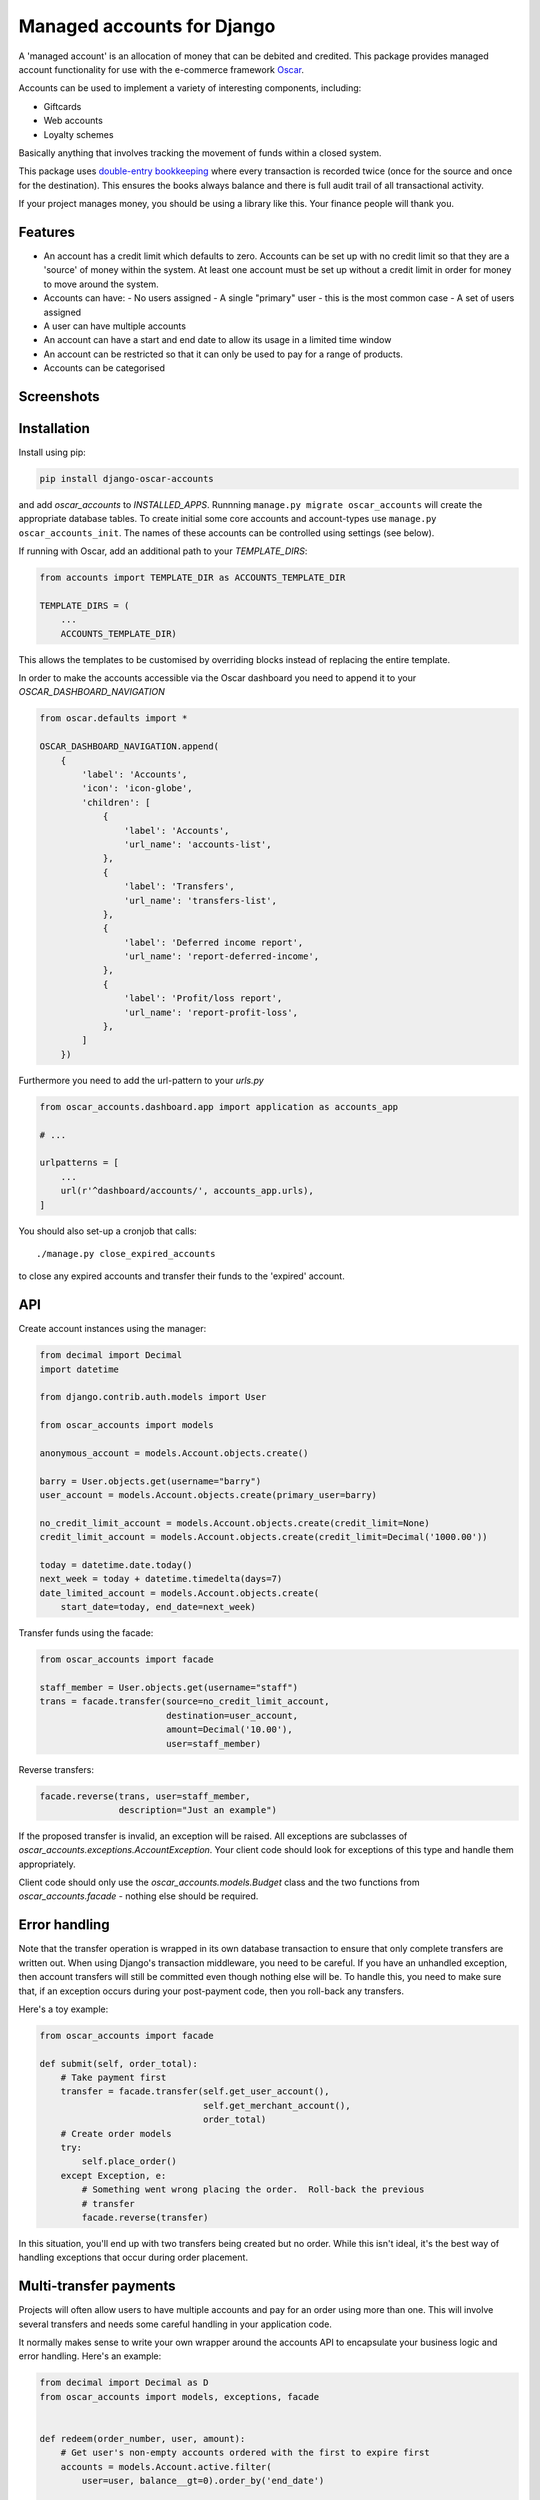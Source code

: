 ===========================
Managed accounts for Django
===========================

A 'managed account' is an allocation of money that can be debited and credited.
This package provides managed account functionality for use with the e-commerce
framework `Oscar`_.

.. _`Oscar`: https://github.com/django-oscar/django-oscar

Accounts can be used to implement a variety of interesting components,
including:

* Giftcards
* Web accounts
* Loyalty schemes

Basically anything that involves tracking the movement of funds within a closed
system.

This package uses `double-entry bookkeeping`_ where every transaction is
recorded twice (once for the source and once for the destination).  This
ensures the books always balance and there is full audit trail of all
transactional activity.

If your project manages money, you should be using a library like this.  Your
finance people will thank you.


.. image:: https://travis-ci.org/django-oscar/django-oscar-accounts.svg?branch=master
    :target: https://travis-ci.org/django-oscar/django-oscar-accounts

.. image:: http://codecov.io/github/django-oscar/django-oscar-accounts/coverage.svg?branch=master
    :alt: Coverage
    :target: http://codecov.io/github/django-oscar/django-oscar-accounts?branch=master

.. image:: https://requires.io/github/django-oscar/django-oscar-accounts/requirements.svg?branch=master
     :target: https://requires.io/github/django-oscar/django-oscar-accounts/requirements/?branch=master
     :alt: Requirements Status

.. image:: https://img.shields.io/pypi/v/django-oscar-accounts.svg
    :target: https://pypi.python.org/pypi/django-oscar-accounts/


.. _double-entry bookkeeping: http://en.wikipedia.org/wiki/Double-entry_bookkeeping_system


Features
--------

* An account has a credit limit which defaults to zero.  Accounts can be set up
  with no credit limit so that they are a 'source' of money within the system.
  At least one account must be set up without a credit limit in order for money
  to move around the system.

* Accounts can have:
  - No users assigned
  - A single "primary" user - this is the most common case
  - A set of users assigned

* A user can have multiple accounts

* An account can have a start and end date to allow its usage in a limited time
  window

* An account can be restricted so that it can only be used to pay for a range of
  products.

* Accounts can be categorised

Screenshots
-----------

.. image:: https://github.com/tangentlabs/django-oscar-accounts/raw/master/screenshots/dashboard-accounts.thumb.png
    :alt: Dashboard account list
    :target: https://github.com/tangentlabs/django-oscar-accounts/raw/master/screenshots/dashboard-accounts.png

.. image:: https://github.com/tangentlabs/django-oscar-accounts/raw/master/screenshots/dashboard-form.thumb.png
    :alt: Create new account
    :target: https://github.com/tangentlabs/django-oscar-accounts/raw/master/screenshots/dashboard-form.png

.. image:: https://github.com/tangentlabs/django-oscar-accounts/raw/master/screenshots/dashboard-transfers.thumb.png
    :alt: Dashboard transfer list
    :target: https://github.com/tangentlabs/django-oscar-accounts/raw/master/screenshots/dashboard-transfers.png

.. image:: https://github.com/tangentlabs/django-oscar-accounts/raw/master/screenshots/dashboard-detail.thumb.png
    :alt: Dashboard account detail
    :target: https://github.com/tangentlabs/django-oscar-accounts/raw/master/screenshots/dashboard-detail.png


Installation
------------

Install using pip:

.. code-block:: bash

	pip install django-oscar-accounts

and add `oscar_accounts` to `INSTALLED_APPS`.  Runnning ``manage.py migrate
oscar_accounts`` will create the appropriate database tables. To create initial
some core accounts and account-types use ``manage.py oscar_accounts_init``.
The names of these accounts can be controlled using settings (see below).

If running with Oscar, add an additional path to your `TEMPLATE_DIRS`:

.. code-block:: python

    from accounts import TEMPLATE_DIR as ACCOUNTS_TEMPLATE_DIR

    TEMPLATE_DIRS = (
        ...
        ACCOUNTS_TEMPLATE_DIR)

This allows the templates to be customised by overriding blocks instead of
replacing the entire template.

In order to make the accounts accessible via the Oscar dashboard you need to
append it to your `OSCAR_DASHBOARD_NAVIGATION`

.. code-block:: python

    from oscar.defaults import *

    OSCAR_DASHBOARD_NAVIGATION.append(
        {
            'label': 'Accounts',
            'icon': 'icon-globe',
            'children': [
                {
                    'label': 'Accounts',
                    'url_name': 'accounts-list',
                },
                {
                    'label': 'Transfers',
                    'url_name': 'transfers-list',
                },
                {
                    'label': 'Deferred income report',
                    'url_name': 'report-deferred-income',
                },
                {
                    'label': 'Profit/loss report',
                    'url_name': 'report-profit-loss',
                },
            ]
        })


Furthermore you need to add the url-pattern to your `urls.py`

.. code-block:: python

    from oscar_accounts.dashboard.app import application as accounts_app

    # ...

    urlpatterns = [
        ...
        url(r'^dashboard/accounts/', accounts_app.urls),
    ]


You should also set-up a cronjob that calls::

    ./manage.py close_expired_accounts

to close any expired accounts and transfer their funds to the 'expired'
account.

API
---

Create account instances using the manager:

.. code-block:: python

    from decimal import Decimal
    import datetime

    from django.contrib.auth.models import User

    from oscar_accounts import models

    anonymous_account = models.Account.objects.create()

    barry = User.objects.get(username="barry")
    user_account = models.Account.objects.create(primary_user=barry)

    no_credit_limit_account = models.Account.objects.create(credit_limit=None)
    credit_limit_account = models.Account.objects.create(credit_limit=Decimal('1000.00'))

    today = datetime.date.today()
    next_week = today + datetime.timedelta(days=7)
    date_limited_account = models.Account.objects.create(
        start_date=today, end_date=next_week)


Transfer funds using the facade:

.. code-block:: python

    from oscar_accounts import facade

    staff_member = User.objects.get(username="staff")
    trans = facade.transfer(source=no_credit_limit_account,
                            destination=user_account,
                            amount=Decimal('10.00'),
                            user=staff_member)

Reverse transfers:

.. code-block:: python

    facade.reverse(trans, user=staff_member,
                   description="Just an example")

If the proposed transfer is invalid, an exception will be raised.  All
exceptions are subclasses of `oscar_accounts.exceptions.AccountException`.
Your client code should look for exceptions of this type and handle them
appropriately.

Client code should only use the `oscar_accounts.models.Budget` class and the
two functions from `oscar_accounts.facade` - nothing else should be required.

Error handling
--------------

Note that the transfer operation is wrapped in its own database transaction to
ensure that only complete transfers are written out.  When using Django's
transaction middleware, you need to be careful.  If you have an unhandled
exception,  then account transfers will still be committed even though nothing
else will be.  To handle this, you need to make sure that, if an exception
occurs during your post-payment code, then you roll-back any transfers.

Here's a toy example:


.. code-block:: python

    from oscar_accounts import facade

    def submit(self, order_total):
        # Take payment first
        transfer = facade.transfer(self.get_user_account(),
                                   self.get_merchant_account(),
                                   order_total)
        # Create order models
        try:
            self.place_order()
        except Exception, e:
            # Something went wrong placing the order.  Roll-back the previous
            # transfer
            facade.reverse(transfer)

In this situation, you'll end up with two transfers being created but no order.
While this isn't ideal, it's the best way of handling exceptions that occur
during order placement.

Multi-transfer payments
-----------------------

Projects will often allow users to have multiple accounts and pay for an order
using more than one.  This will involve several transfers and needs some
careful handling in your application code.

It normally makes sense to write your own wrapper around the accounts API to
encapsulate your business logic and error handling.  Here's an example:


.. code-block:: python

    from decimal import Decimal as D
    from oscar_accounts import models, exceptions, facade


    def redeem(order_number, user, amount):
        # Get user's non-empty accounts ordered with the first to expire first
        accounts = models.Account.active.filter(
            user=user, balance__gt=0).order_by('end_date')

        # Build up a list of potential transfers that cover the requested amount
        transfers = []
        amount_to_allocate = amount
        for account in accounts:
            to_transfer = min(account.balance, amount_to_allocate)
            transfers.append((account, to_transfer))
            amount_to_allocate -= to_transfer
            if amount_to_allocate == D('0.00'):
                break
        if amount_to_allocate > D('0.00'):
            raise exceptions.InsufficientFunds()

        # Execute transfers to some 'Sales' account
        destination = models.Account.objects.get(name="Sales")
        completed_transfers = []
        try:
            for account, amount in transfers:
                transfer = facade.transfer(
                    account, destination, amount, user=user,
                    description="Order %s" % order_number)
                completed_transfers.append(transfer)
        except exceptions.AccountException, transfer_exc:
            # Something went wrong with one of the transfers (possibly a race condition).
            # We try and roll back all completed ones to get us back to a clean state.
            try:
                for transfer in completed_transfers:
                    facade.reverse(transfer)
            except Exception, reverse_exc:
                # Uh oh: No man's land.  We could be left with a partial
                # redemption. This will require an admin to intervene.  Make
                # sure your logger mails admins on error.
                logger.error("Order %s, transfers failed (%s) and reverse failed (%s)",
                             order_number, transfer_exc, reverse_exc)
                logger.exception(reverse_exc)

            # Raise an exception so that your client code can inform the user appropriately.
            raise RedemptionFailed()
        else:
            # All transfers completed ok
            return completed_transfers

As you can see, there is some careful handling of the scenario where not all
transfers can be executed.

If you using Oscar then ensure that you create an `OrderSource` instance for
every transfer (rather than aggregating them all into one).  This will provide
better audit information.  Here's some example code:


.. code-block:: python

    try:
        transfers = api.redeem(order_number, user, total_incl_tax)
    except Exception:
        # Inform user of failed payment
    else:
        for transfer in transfers:
            source_type, __ = SourceType.objects.get_or_create(name="Accounts")
            source = Source(
                source_type=source_type,
                amount_allocated=transfer.amount,
                amount_debited=transfer.amount,
                reference=transfer.reference)
            self.add_payment_source(source)


Core accounts and account types
-------------------------------

A post-syncdb signal will create the common structure for account types and
accounts.  Some names can be controlled with settings, as indicated in
parentheses.

- **Assets**

  - **Sales**

    - Redemptions (`ACCOUNTS_REDEMPTIONS_NAME`) - where money is
      transferred to when an account is used to pay for something.
    - Lapsed (`ACCOUNTS_LAPSED_NAME`) - where money is transferred to
      when an account expires.  This is done by the
      'close_expired_accounts' management command.  The name of this
      account can be set using the `ACCOUNTS_LAPSED_NAME`.

  - **Cash**

    - "Bank" (`ACCOUNTS_BANK_NAME`) - the source account for creating new
      accounts that are paid for by the customer (eg a giftcard).  This
      account will not have a credit limit and will normally have a
      negative balance as money is only transferred out.

  - **Unpaid** - This contains accounts that are used as sources for other
    accounts but aren't paid for by the customer.  For instance, you might
    allow admins to create new accounts in the dashboard.  An account of this
    type will be the source account for the initial transfer.

- **Liabilities**

  - **Deferred income** - This contains customer accounts/giftcards.  You may
    want to create additional account types within this type to categorise
    accounts.

Example transactions
--------------------

Consider the following accounts and account types:

- **Assets**
    - **Sales**
        - Redemptions
        - Lapsed
    - **Cash**
        - Bank
    - **Unpaid**
        - Merchant funded
- **Liabilities**
    - **Deferred income**

Note that all accounts start with a balance of 0 and the sum of all balances
will always be zero.

*A customer purchases a £50 giftcard*

- A new account is created of type 'Deferred income' with an end date - £50 is
  transferred from the Bank to this new account

*A customer pays for a £30 order using their £50 giftcard*

- £30 is transferred from the giftcard account to the redemptions account

*The customer's giftcard expires with £20 still on it*

- £20 is transferred from the giftcard account to the lapsed account

*The customer phones up to complain and a staff member creates a new giftcard
for £20*

- A new account is created of type 'Deferred income' - £20 is transferred from
  the "Merchant funded" account to this new account

Settings
--------

There are settings to control the naming and initial unpaid and deferred income
account types:

* `ACCOUNTS_MIN_LOAD_VALUE` The minimum value that can be used to create an
  account (or for a top-up)

* `ACCOUNTS_MAX_INITIAL_VALUE` The maximum value that can be transferred to an
  account.

* `OSCAR_ACCOUNTS_ACCOUNTS_PER_PAGE` The amount of accounts that show in AccountListView per page(default=20).
* `OSCAR_ACCOUNTS_TRANSACTIONS_PER_PAGE` The amount of transactions that show in AccountTransactionsView per page(default=20).
* `OSCAR_ACCOUNTS_TRANSFERS_PER_PAGE` The amount of transfers that show in TransferListView per page(default=20).

Contributing
------------

Fork repo, set-up virtualenv and run::

    make install

Run tests with::

    pytest
